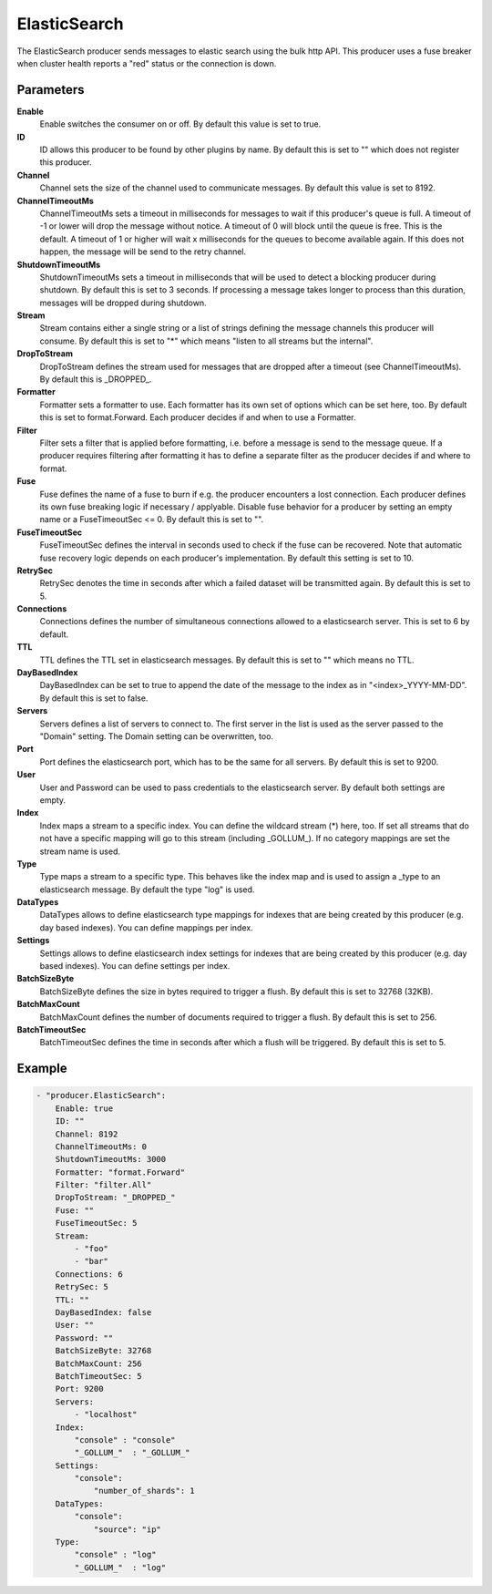 ElasticSearch
=============

The ElasticSearch producer sends messages to elastic search using the bulk http API.
This producer uses a fuse breaker when cluster health reports a "red" status or the connection is down.


Parameters
----------

**Enable**
  Enable switches the consumer on or off.
  By default this value is set to true.

**ID**
  ID allows this producer to be found by other plugins by name.
  By default this is set to "" which does not register this producer.

**Channel**
  Channel sets the size of the channel used to communicate messages.
  By default this value is set to 8192.

**ChannelTimeoutMs**
  ChannelTimeoutMs sets a timeout in milliseconds for messages to wait if this producer's queue is full.
  A timeout of -1 or lower will drop the message without notice.
  A timeout of 0 will block until the queue is free.
  This is the default.
  A timeout of 1 or higher will wait x milliseconds for the queues to become available again.
  If this does not happen, the message will be send to the retry channel.

**ShutdownTimeoutMs**
  ShutdownTimeoutMs sets a timeout in milliseconds that will be used to detect a blocking producer during shutdown.
  By default this is set to 3 seconds.
  If processing a message takes longer to process than this duration, messages will be dropped during shutdown.

**Stream**
  Stream contains either a single string or a list of strings defining the message channels this producer will consume.
  By default this is set to "*" which means "listen to all streams but the internal".

**DropToStream**
  DropToStream defines the stream used for messages that are dropped after a timeout (see ChannelTimeoutMs).
  By default this is _DROPPED_.

**Formatter**
  Formatter sets a formatter to use.
  Each formatter has its own set of options which can be set here, too.
  By default this is set to format.Forward.
  Each producer decides if and when to use a Formatter.

**Filter**
  Filter sets a filter that is applied before formatting, i.e. before a message is send to the message queue.
  If a producer requires filtering after formatting it has to define a separate filter as the producer decides if and where to format.

**Fuse**
  Fuse defines the name of a fuse to burn if e.g. the producer encounters a lost connection.
  Each producer defines its own fuse breaking logic if necessary / applyable.
  Disable fuse behavior for a producer by setting an empty  name or a FuseTimeoutSec <= 0.
  By default this is set to "".

**FuseTimeoutSec**
  FuseTimeoutSec defines the interval in seconds used to check if the fuse can be recovered.
  Note that automatic fuse recovery logic depends on each producer's implementation.
  By default this setting is set to 10.

**RetrySec**
  RetrySec denotes the time in seconds after which a failed dataset will be transmitted again.
  By default this is set to 5.

**Connections**
  Connections defines the number of simultaneous connections allowed to a elasticsearch server.
  This is set to 6 by default.

**TTL**
  TTL defines the TTL set in elasticsearch messages.
  By default this is set to "" which means no TTL.

**DayBasedIndex**
  DayBasedIndex can be set to true to append the date of the message to the index as in "<index>_YYYY-MM-DD".
  By default this is set to false.

**Servers**
  Servers defines a list of servers to connect to.
  The first server in the list is used as the server passed to the "Domain" setting.
  The Domain setting can be overwritten, too.

**Port**
  Port defines the elasticsearch port, which has to be the same for all servers.
  By default this is set to 9200.

**User**
  User and Password can be used to pass credentials to the elasticsearch server.
  By default both settings are empty.

**Index**
  Index maps a stream to a specific index.
  You can define the wildcard stream (*) here, too.
  If set all streams that do not have a specific mapping will go to this stream (including _GOLLUM_).
  If no category mappings are set the stream name is used.

**Type**
  Type maps a stream to a specific type.
  This behaves like the index map and is used to assign a _type to an elasticsearch message.
  By default the type "log" is used.

**DataTypes**
  DataTypes allows to define elasticsearch type mappings for indexes that are being created by this producer (e.g. day based indexes).
  You can define mappings per index.

**Settings**
  Settings allows to define elasticsearch index settings for indexes that are being created by this producer (e.g. day based indexes).
  You can define settings per index.

**BatchSizeByte**
  BatchSizeByte defines the size in bytes required to trigger a flush.
  By default this is set to 32768 (32KB).

**BatchMaxCount**
  BatchMaxCount defines the number of documents required to trigger a flush.
  By default this is set to 256.

**BatchTimeoutSec**
  BatchTimeoutSec defines the time in seconds after which a flush will be triggered.
  By default this is set to 5.

Example
-------

.. code-block:: yaml

	- "producer.ElasticSearch":
	    Enable: true
	    ID: ""
	    Channel: 8192
	    ChannelTimeoutMs: 0
	    ShutdownTimeoutMs: 3000
	    Formatter: "format.Forward"
	    Filter: "filter.All"
	    DropToStream: "_DROPPED_"
	    Fuse: ""
	    FuseTimeoutSec: 5
	    Stream:
	        - "foo"
	        - "bar"
	    Connections: 6
	    RetrySec: 5
	    TTL: ""
	    DayBasedIndex: false
	    User: ""
	    Password: ""
	    BatchSizeByte: 32768
	    BatchMaxCount: 256
	    BatchTimeoutSec: 5
	    Port: 9200
	    Servers:
	        - "localhost"
	    Index:
	        "console" : "console"
	        "_GOLLUM_"  : "_GOLLUM_"
	    Settings:
	        "console":
	            "number_of_shards": 1
	    DataTypes:
	        "console":
	            "source": "ip"
	    Type:
	        "console" : "log"
	        "_GOLLUM_"  : "log"
